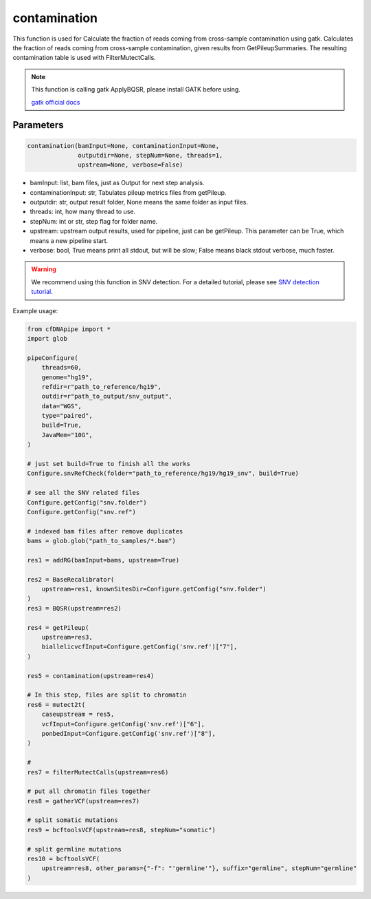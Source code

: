 contamination
=============

This function is used for Calculate the fraction of reads coming from cross-sample contamination using gatk.
Calculates the fraction of reads coming from cross-sample contamination, given results from GetPileupSummaries. The resulting contamination table is used with FilterMutectCalls.


.. note::
   This function is calling gatk ApplyBQSR, please install GATK before using.

   `gatk official docs <https://gatk.broadinstitute.org/hc/en-us/categories/360002310591-Technical-Documentation>`__

Parameters
~~~~~~~~~~

.. code:: python

    contamination(bamInput=None, contaminationInput=None,
                  outputdir=None, stepNum=None, threads=1,
                  upstream=None, verbose=False)


-  bamInput: list, bam files, just as Output for next step analysis.
-  contaminationInput: str, Tabulates pileup metrics files from getPileup.
-  outputdir: str, output result folder, None means the same folder as input files.
-  threads: int, how many thread to use.
-  stepNum: int or str, step flag for folder name.
-  upstream: upstream output results, used for pipeline, just can be getPileup. This parameter can be True, which means a new pipeline start.
-  verbose: bool, True means print all stdout, but will be slow; False means black stdout verbose, much faster.


.. warning::
    We recommend using this function in SNV detection.
    For a detailed tutorial, please see `SNV detection tutorial <https://honchkrow.github.io/cfDNApipe/#section-6-additional-function-wgs-snvindel-analysis>`__.

Example usage:

.. code:: python

    from cfDNApipe import *
    import glob

    pipeConfigure(
        threads=60,
        genome="hg19",
        refdir=r"path_to_reference/hg19",
        outdir=r"path_to_output/snv_output",
        data="WGS",
        type="paired",
        build=True,
        JavaMem="10G",
    )

    # just set build=True to finish all the works
    Configure.snvRefCheck(folder="path_to_reference/hg19/hg19_snv", build=True)

    # see all the SNV related files
    Configure.getConfig("snv.folder")
    Configure.getConfig("snv.ref")

    # indexed bam files after remove duplicates
    bams = glob.glob("path_to_samples/*.bam")

    res1 = addRG(bamInput=bams, upstream=True)

    res2 = BaseRecalibrator(
        upstream=res1, knownSitesDir=Configure.getConfig("snv.folder")
    )
    res3 = BQSR(upstream=res2)

    res4 = getPileup(
        upstream=res3,
        biallelicvcfInput=Configure.getConfig('snv.ref')["7"],
    )

    res5 = contamination(upstream=res4)

    # In this step, files are split to chromatin
    res6 = mutect2t(
        caseupstream = res5,
        vcfInput=Configure.getConfig('snv.ref')["6"],
        ponbedInput=Configure.getConfig('snv.ref')["8"],
    )

    # 
    res7 = filterMutectCalls(upstream=res6)

    # put all chromatin files together
    res8 = gatherVCF(upstream=res7)

    # split somatic mutations
    res9 = bcftoolsVCF(upstream=res8, stepNum="somatic")

    # split germline mutations
    res10 = bcftoolsVCF(
        upstream=res8, other_params={"-f": "'germline'"}, suffix="germline", stepNum="germline"
    )
    